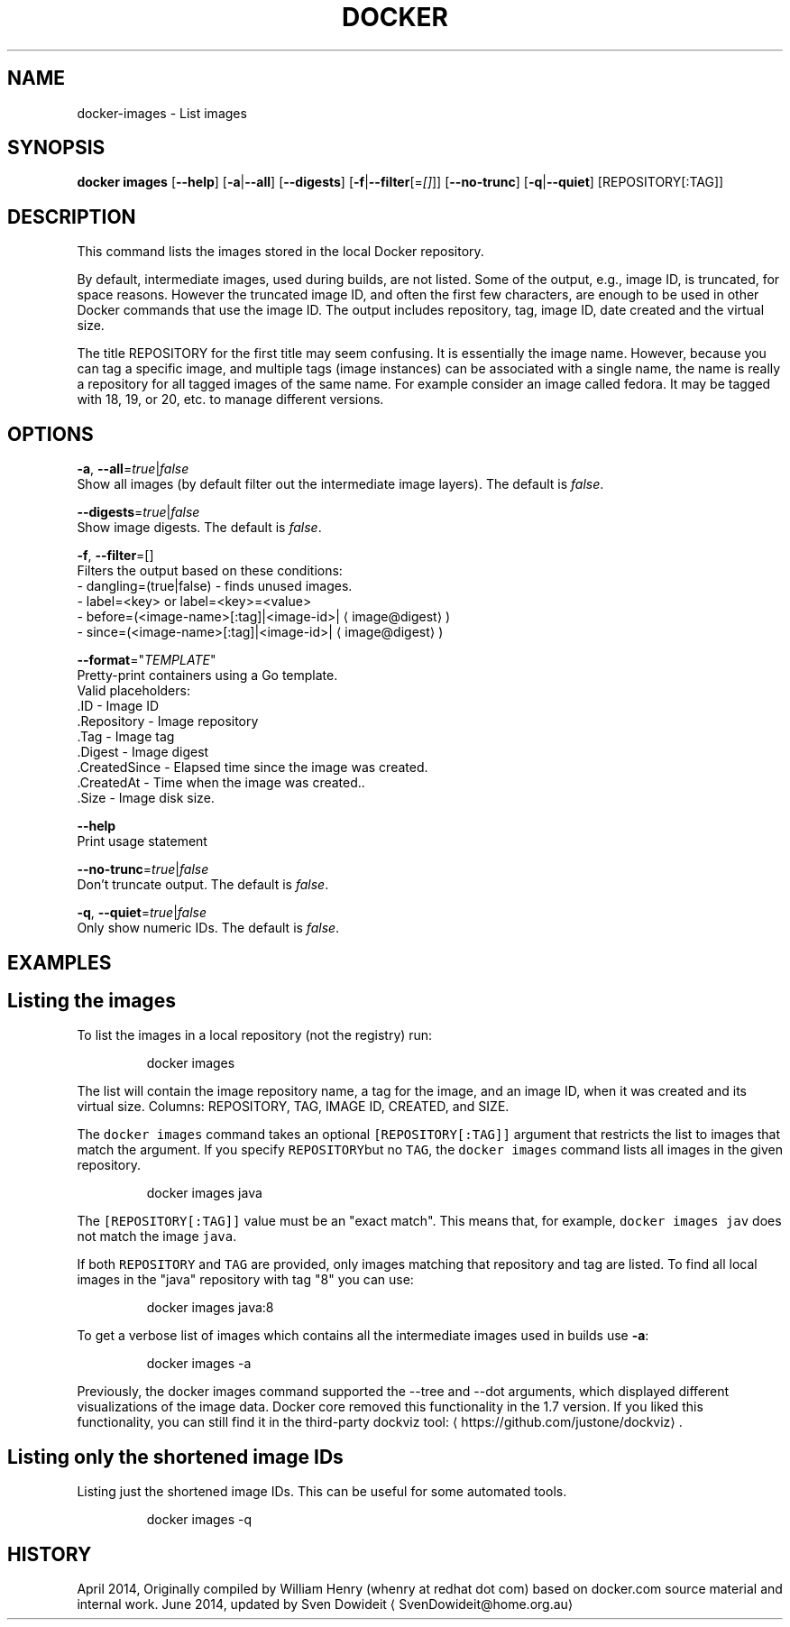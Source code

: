 .TH "DOCKER" "1" " Docker User Manuals" "Docker Community" "JUNE 2014" 
.nh
.ad l


.SH NAME
.PP
docker\-images \- List images


.SH SYNOPSIS
.PP
\fBdocker images\fP
[\fB\-\-help\fP]
[\fB\-a\fP|\fB\-\-all\fP]
[\fB\-\-digests\fP]
[\fB\-f\fP|\fB\-\-filter\fP[=\fI[]\fP]]
[\fB\-\-no\-trunc\fP]
[\fB\-q\fP|\fB\-\-quiet\fP]
[REPOSITORY[:TAG]]


.SH DESCRIPTION
.PP
This command lists the images stored in the local Docker repository.

.PP
By default, intermediate images, used during builds, are not listed. Some of the
output, e.g., image ID, is truncated, for space reasons. However the truncated
image ID, and often the first few characters, are enough to be used in other
Docker commands that use the image ID. The output includes repository, tag, image
ID, date created and the virtual size.

.PP
The title REPOSITORY for the first title may seem confusing. It is essentially
the image name. However, because you can tag a specific image, and multiple tags
(image instances) can be associated with a single name, the name is really a
repository for all tagged images of the same name. For example consider an image
called fedora. It may be tagged with 18, 19, or 20, etc. to manage different
versions.


.SH OPTIONS
.PP
\fB\-a\fP, \fB\-\-all\fP=\fItrue\fP|\fIfalse\fP
   Show all images (by default filter out the intermediate image layers). The default is \fIfalse\fP\&.

.PP
\fB\-\-digests\fP=\fItrue\fP|\fIfalse\fP
   Show image digests. The default is \fIfalse\fP\&.

.PP
\fB\-f\fP, \fB\-\-filter\fP=[]
   Filters the output based on these conditions:
   \- dangling=(true|false) \- finds unused images.
   \- label=<key> or label=<key>=<value>
   \- before=(<image-name>[:tag]|<image-id>|
\[la]image@digest\[ra])
   \- since=(<image-name>[:tag]|<image-id>|
\[la]image@digest\[ra])

.PP
\fB\-\-format\fP="\fITEMPLATE\fP"
   Pretty\-print containers using a Go template.
   Valid placeholders:
      .ID \- Image ID
      .Repository \- Image repository
      .Tag \- Image tag
      .Digest \- Image digest
      .CreatedSince \- Elapsed time since the image was created.
      .CreatedAt \- Time when the image was created..
      .Size \- Image disk size.

.PP
\fB\-\-help\fP
  Print usage statement

.PP
\fB\-\-no\-trunc\fP=\fItrue\fP|\fIfalse\fP
   Don't truncate output. The default is \fIfalse\fP\&.

.PP
\fB\-q\fP, \fB\-\-quiet\fP=\fItrue\fP|\fIfalse\fP
   Only show numeric IDs. The default is \fIfalse\fP\&.


.SH EXAMPLES
.SH Listing the images
.PP
To list the images in a local repository (not the registry) run:

.PP
.RS

.nf
docker images

.fi
.RE

.PP
The list will contain the image repository name, a tag for the image, and an
image ID, when it was created and its virtual size. Columns: REPOSITORY, TAG,
IMAGE ID, CREATED, and SIZE.

.PP
The \fB\fCdocker images\fR command takes an optional \fB\fC[REPOSITORY[:TAG]]\fR argument
that restricts the list to images that match the argument. If you specify
\fB\fCREPOSITORY\fRbut no \fB\fCTAG\fR, the \fB\fCdocker images\fR command lists all images in the
given repository.

.PP
.RS

.nf
docker images java

.fi
.RE

.PP
The \fB\fC[REPOSITORY[:TAG]]\fR value must be an "exact match". This means that, for example,
\fB\fCdocker images jav\fR does not match the image \fB\fCjava\fR\&.

.PP
If both \fB\fCREPOSITORY\fR and \fB\fCTAG\fR are provided, only images matching that
repository and tag are listed.  To find all local images in the "java"
repository with tag "8" you can use:

.PP
.RS

.nf
docker images java:8

.fi
.RE

.PP
To get a verbose list of images which contains all the intermediate images
used in builds use \fB\-a\fP:

.PP
.RS

.nf
docker images \-a

.fi
.RE

.PP
Previously, the docker images command supported the \-\-tree and \-\-dot arguments,
which displayed different visualizations of the image data. Docker core removed
this functionality in the 1.7 version. If you liked this functionality, you can
still find it in the third\-party dockviz tool: 
\[la]https://github.com/justone/dockviz\[ra]\&.

.SH Listing only the shortened image IDs
.PP
Listing just the shortened image IDs. This can be useful for some automated
tools.

.PP
.RS

.nf
docker images \-q

.fi
.RE


.SH HISTORY
.PP
April 2014, Originally compiled by William Henry (whenry at redhat dot com)
based on docker.com source material and internal work.
June 2014, updated by Sven Dowideit 
\[la]SvenDowideit@home.org.au\[ra]
